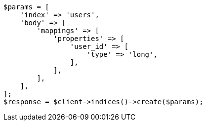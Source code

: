 // indices/put-mapping.asciidoc:417

[source, php]
----
$params = [
    'index' => 'users',
    'body' => [
        'mappings' => [
            'properties' => [
                'user_id' => [
                    'type' => 'long',
                ],
            ],
        ],
    ],
];
$response = $client->indices()->create($params);
----
